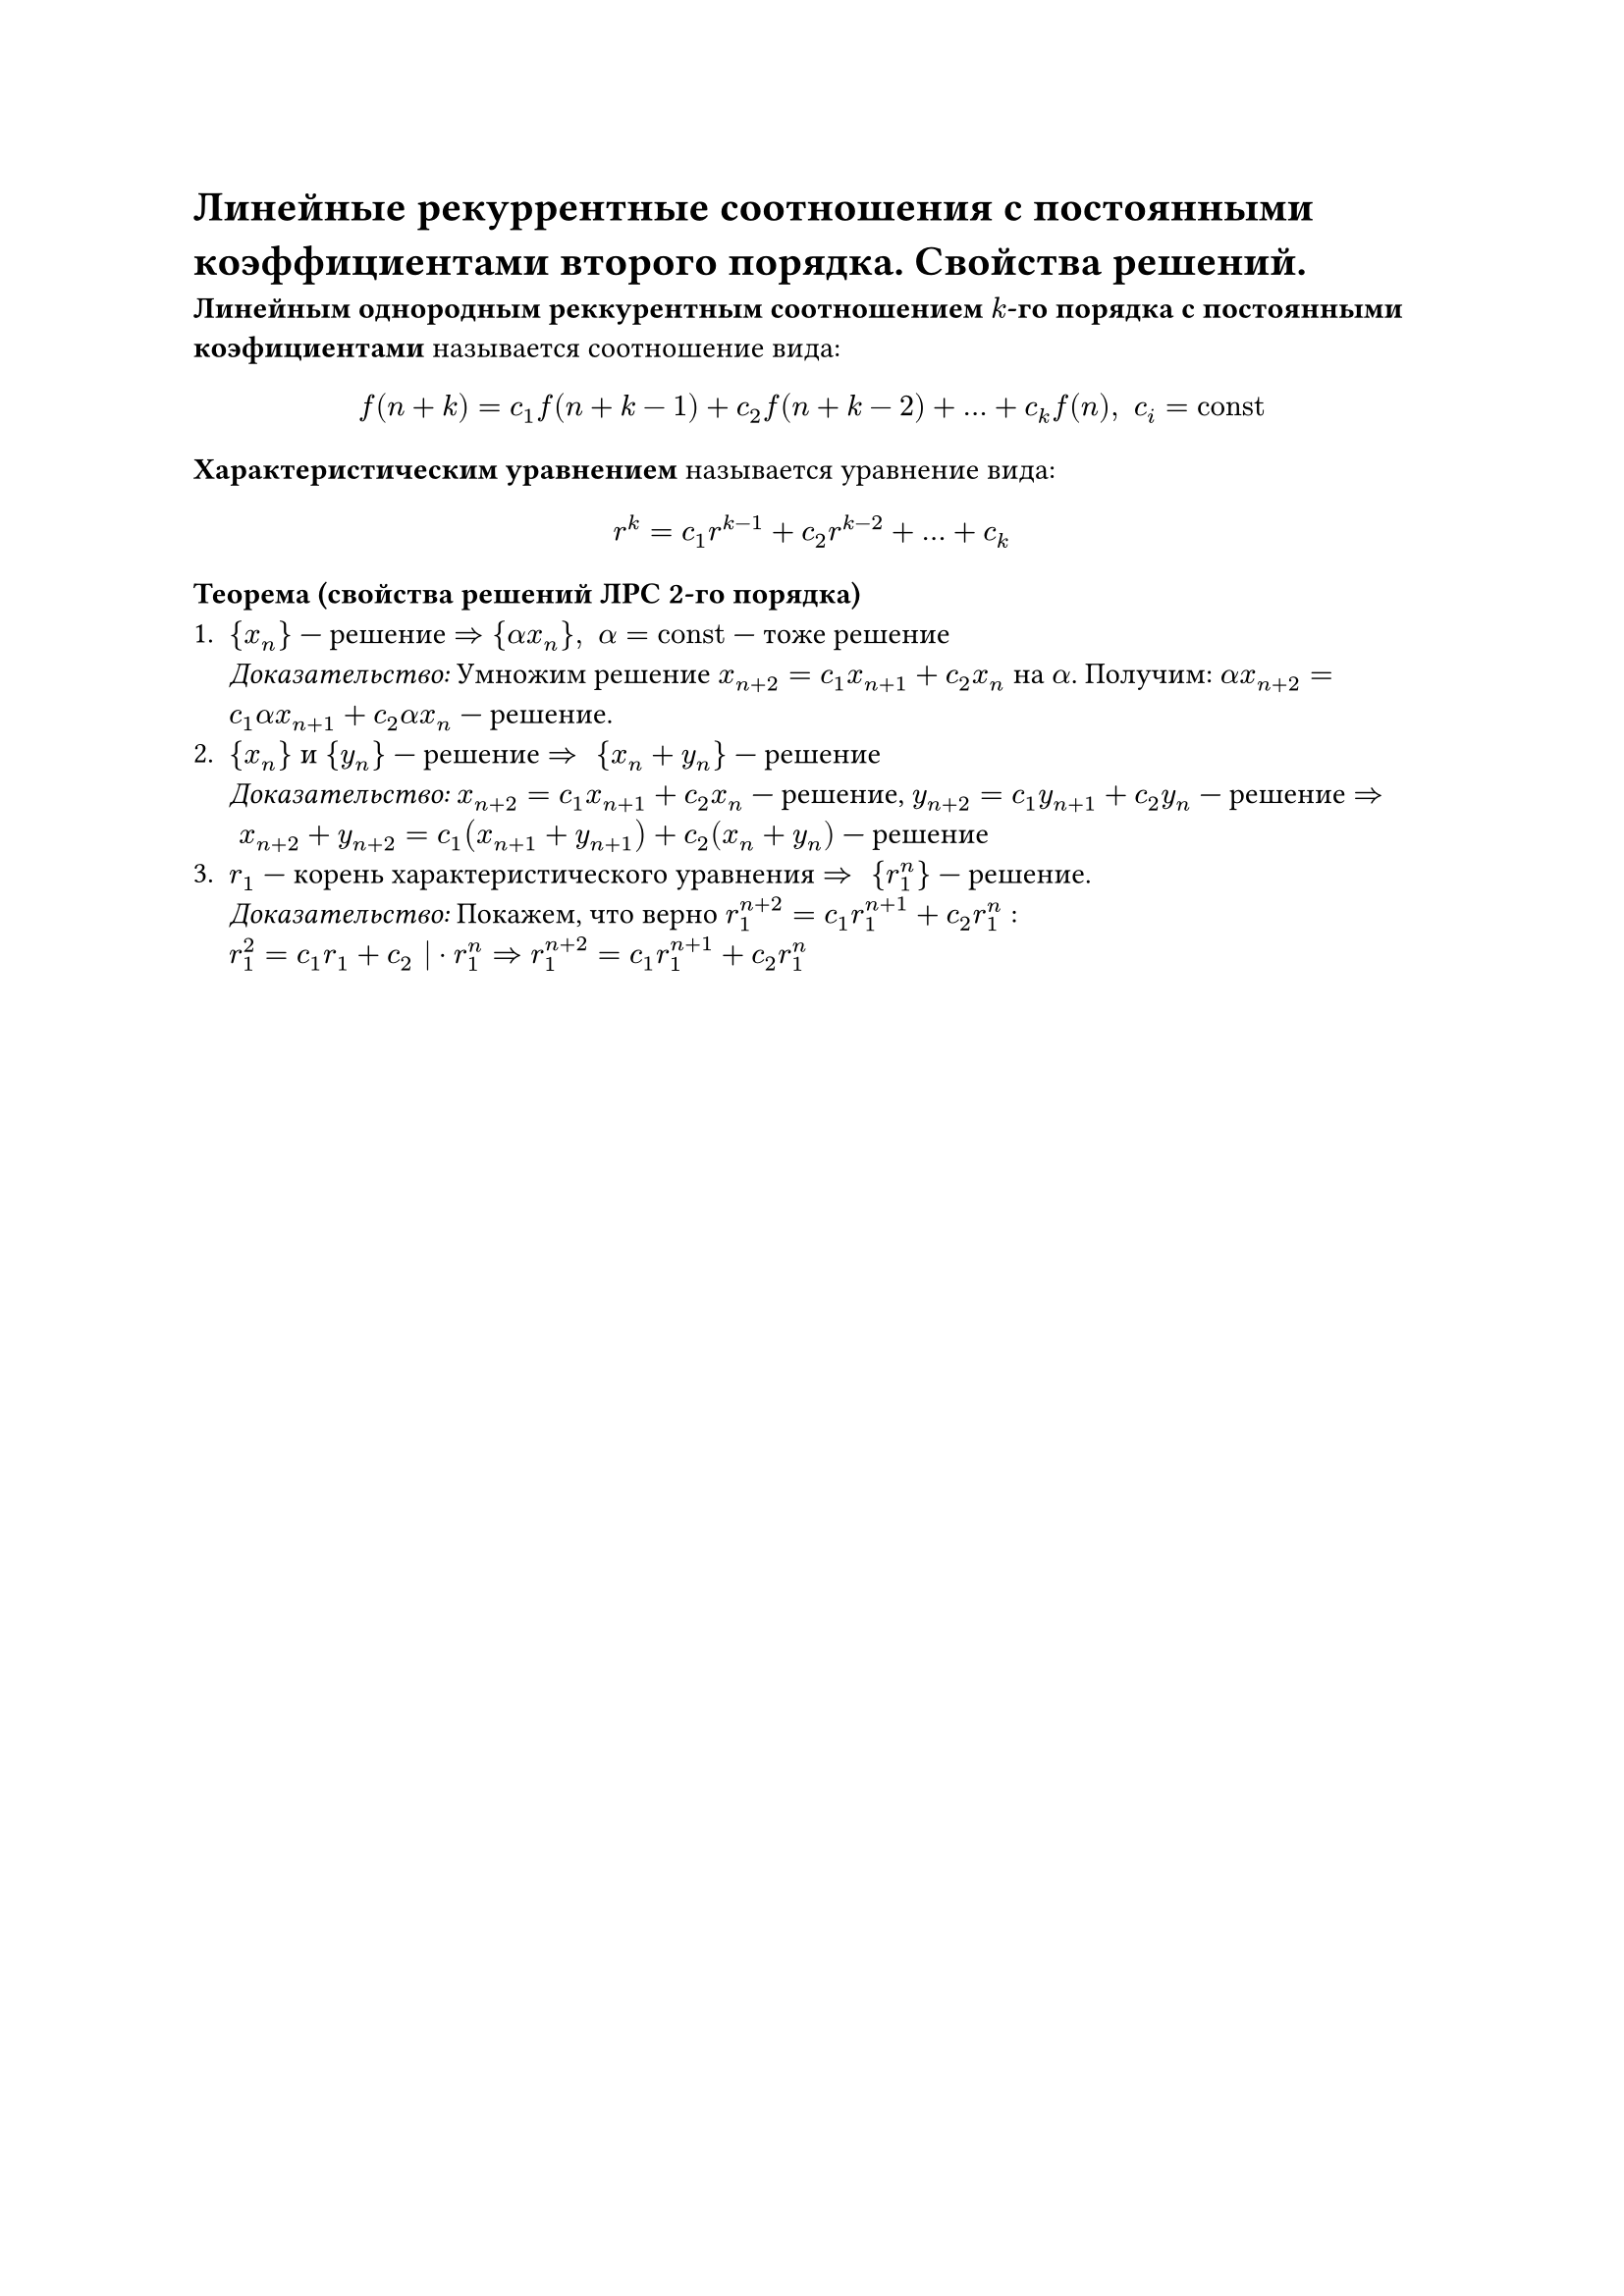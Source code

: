= Линейные рекуррентные соотношения с постоянными коэффициентами второго порядка. Свойства решений. 

*Линейным однородным реккурентным соотношением $k$-го порядка с постоянными коэфициентами* называется соотношение вида:
$ f(n + k) = c_1 f(n + k - 1) + c_2 f(n + k - 2) + ... + c_k f(n), space c_i = "const" $

*Характеристическим уравнением* называется уравнение вида:
$ r^k = c_1 r^(k - 1) + c_2 r^(k - 2) + ... + c_k $

*Теорема (свойства решений ЛРС 2-го порядка)*\
+ ${x_n}$ --- решение $arrow.r.double {alpha x_n}, space alpha = "const"$ --- тоже решение \
  _Доказательство:_ Умножим решение $x_(n + 2) = c_1 x_(n + 1) + c_2 x_n$ на $alpha$. Получим: $alpha x_(n + 2) = c_1 alpha x_(n + 1) + c_2 alpha x_n$ --- решение.
+ ${x_n}$ и ${y_n}$ --- решение $arrow.r.double space {x_n + y_n}$ --- решение \
  _Доказательство:_ $x_(n + 2) = c_1 x_(n + 1) + c_2 x_n$ --- решение, $y_(n+2) = c_1 y_(n + 1) + c_2 y_n$ --- решение $arrow.r.double space x_(n + 2) + y_(n + 2) = c_1 (x_(n+1) + y_(n + 1)) + c_2 (x_n + y_n)$ --- решение
+ $r_1$ --- корень характеристического уравнения $arrow.r.double space {r_1^n}$ --- решение. \
  _Доказательство:_ Покажем, что верно $r_1^(n + 2) = c_1 r_1^(n + 1) + c_2 r_1^n$ : \
  $r_1^2 = c_1 r_1 + c_2 | dot r_1^n arrow.r.double r_1^(n + 2) = c_1 r_1^(n + 1) + c_2 r_1^n$